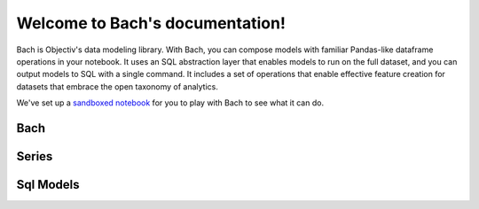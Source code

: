 .. _bach:

Welcome to Bach's documentation!
==================================

Bach is Objectiv's data modeling library. With Bach, you can compose models with familiar Pandas-like dataframe operations in your notebook. It uses an SQL abstraction layer that enables models to run on the full dataset, and you can output models to SQL with a single command. It includes a set of operations that enable effective feature creation for datasets that embrace the open taxonomy of analytics.

We've set up a `sandboxed notebook <https://notebook.objectiv.io/lab?path=product_analytics.ipynb>`_ for you to play with Bach to see what it can do.



Bach
------

.. autosummary::
    :toctree: bach

    bach.dataframe
    bach.expression
    bach.from_pandas
    bach.merge
    bach.partitioning
    bach.sql_model
    bach.types


Series
------

.. autosummary::
    :toctree: bach/series

    bach.series.series_boolean
    bach.series.series_datetime
    bach.series.series_json
    bach.series.series_numeric
    bach.series.series_string
    bach.series.series_uuid
    bach.series.series


Sql Models
----------
.. autosummary::
    :toctree: sql_models

    sql_models.cli_util
    sql_models.graph_operations
    sql_models.model
    sql_models.sql_generator
    sql_models.sql_query_parser
    sql_models.util


